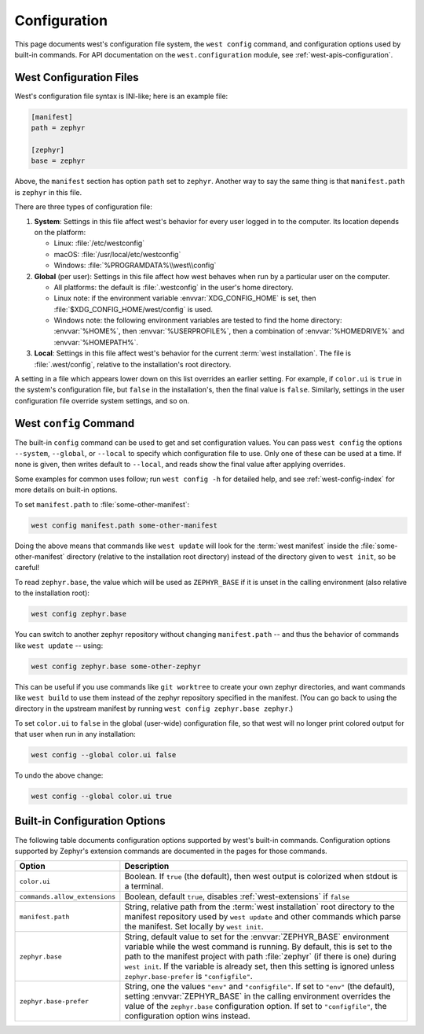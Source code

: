 .. _west-config:

Configuration
#############

This page documents west's configuration file system, the ``west config``
command, and configuration options used by built-in commands. For API
documentation on the ``west.configuration`` module, see
:ref:`west-apis-configuration`.

West Configuration Files
------------------------

West's configuration file syntax is INI-like; here is an example file:

.. code-block:: ini

   [manifest]
   path = zephyr

   [zephyr]
   base = zephyr

Above, the ``manifest`` section has option ``path`` set to ``zephyr``. Another
way to say the same thing is that ``manifest.path`` is ``zephyr`` in this file.

There are three types of configuration file:

1. **System**: Settings in this file affect west's behavior for every user
   logged in to the computer. Its location depends on the platform:

   - Linux: :file:`/etc/westconfig`
   - macOS: :file:`/usr/local/etc/westconfig`
   - Windows: :file:`%PROGRAMDATA%\\west\\config`

2. **Global** (per user): Settings in this file affect how west behaves when
   run by a particular user on the computer.

   - All platforms: the default is :file:`.westconfig` in the user's home
     directory.
   - Linux note: if the environment variable :envvar:`XDG_CONFIG_HOME` is set,
     then :file:`$XDG_CONFIG_HOME/west/config` is used.
   - Windows note: the following environment variables are tested to find the
     home directory: :envvar:`%HOME%`, then :envvar:`%USERPROFILE%`, then a
     combination of :envvar:`%HOMEDRIVE%` and :envvar:`%HOMEPATH%`.

3. **Local**: Settings in this file affect west's behavior for the
   current :term:`west installation`. The file is :file:`.west/config`, relative
   to the installation's root directory.

A setting in a file which appears lower down on this list overrides an earlier
setting. For example, if ``color.ui`` is ``true`` in the system's configuration
file, but ``false`` in the installation's, then the final value is
``false``. Similarly, settings in the user configuration file override system
settings, and so on.

.. _west-config-cmd:

West ``config`` Command
-----------------------

The built-in ``config`` command can be used to get and set configuration
values. You can pass ``west config`` the options ``--system``, ``--global``, or
``--local`` to specify which configuration file to use. Only one of these can
be used at a time. If none is given, then writes default to ``--local``, and
reads show the final value after applying overrides.

Some examples for common uses follow; run ``west config -h`` for detailed help,
and see :ref:`west-config-index` for more details on built-in options.

To set ``manifest.path`` to :file:`some-other-manifest`:

.. code-block:: console

   west config manifest.path some-other-manifest

Doing the above means that commands like ``west update`` will look for the
:term:`west manifest` inside the :file:`some-other-manifest` directory
(relative to the installation root directory) instead of the directory given to
``west init``, so be careful!

To read ``zephyr.base``, the value which will be used as ``ZEPHYR_BASE`` if it
is unset in the calling environment (also relative to the installation root):

.. code-block:: console

   west config zephyr.base

You can switch to another zephyr repository without changing ``manifest.path``
-- and thus the behavior of commands like ``west update`` -- using:

.. code-block:: console

   west config zephyr.base some-other-zephyr

This can be useful if you use commands like ``git worktree`` to create your own
zephyr directories, and want commands like ``west build`` to use them instead
of the zephyr repository specified in the manifest. (You can go back to using
the directory in the upstream manifest by running ``west config zephyr.base
zephyr``.)

To set ``color.ui`` to ``false`` in the global (user-wide) configuration file,
so that west will no longer print colored output for that user when run in any
installation:

.. code-block:: console

   west config --global color.ui false

To undo the above change:

.. code-block:: console

   west config --global color.ui true

.. _west-config-index:

Built-in Configuration Options
------------------------------

The following table documents configuration options supported by west's
built-in commands. Configuration options supported by Zephyr's extension
commands are documented in the pages for those commands.

.. NOTE: docs authors: keep this table sorted by section, then option.

.. list-table::
   :widths: 10 30
   :header-rows: 1

   * - Option
     - Description
   * - ``color.ui``
     - Boolean. If ``true`` (the default), then west output is colorized when
       stdout is a terminal.
   * - ``commands.allow_extensions``
     - Boolean, default ``true``, disables :ref:`west-extensions` if ``false``
   * - ``manifest.path``
     - String, relative path from the :term:`west installation` root directory
       to the manifest repository used by ``west update`` and other commands
       which parse the manifest. Set locally by ``west init``.
   * - ``zephyr.base``
     - String, default value to set for the :envvar:`ZEPHYR_BASE` environment
       variable while the west command is running. By default, this is set to
       the path to the manifest project with path :file:`zephyr` (if there is
       one) during ``west init``. If the variable is already set, then this
       setting is ignored unless ``zephyr.base-prefer`` is ``"configfile"``.
   * - ``zephyr.base-prefer``
     - String, one the values ``"env"`` and ``"configfile"``. If set to
       ``"env"`` (the default), setting :envvar:`ZEPHYR_BASE` in the calling
       environment overrides the value of the ``zephyr.base`` configuration
       option. If set to ``"configfile"``, the configuration option wins
       instead.
